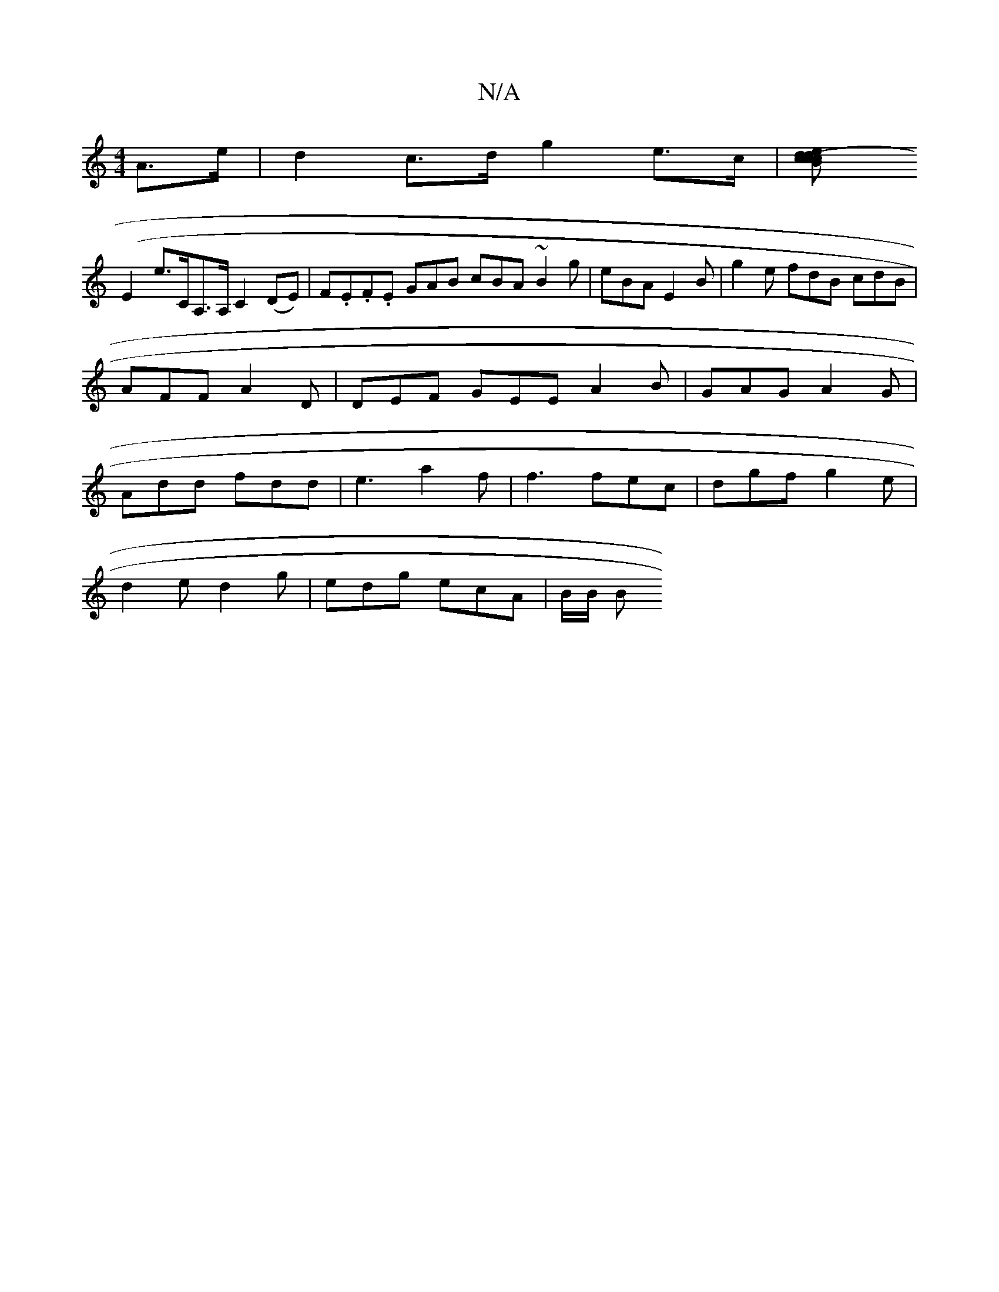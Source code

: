 X:1
T:N/A
M:4/4
R:N/A
K:Cmajor
6 A>e | d2 c>d g2 e>c |[d2 dc B2 | (3cec G2 E4|
(E2e>c,A,>A, C2 (DE)|F.E.F.E GAB cBA ~B2g | eBA E2B | g2e fdB cdB | AFF A2D | DEF GEE A2B|GAG A2G|Add fdd|e3 a2f|f3 fec|dgf g2e|
d2e d2g|edg ecA|B/2B/ B